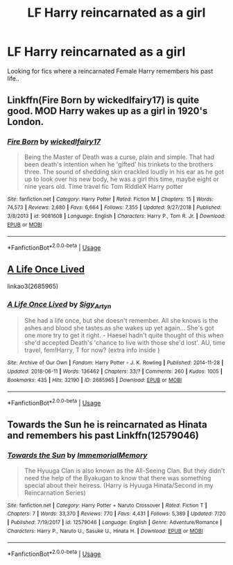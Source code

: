 #+TITLE: LF Harry reincarnated as a girl

* LF Harry reincarnated as a girl
:PROPERTIES:
:Score: 4
:DateUnix: 1564444201.0
:DateShort: 2019-Jul-30
:FlairText: Request
:END:
Looking for fics where a reincarnated Female Harry remembers his past life..


** Linkffn(Fire Born by wickedlfairy17) is quite good. MOD Harry wakes up as a girl in 1920's London.
:PROPERTIES:
:Author: Faeriniel
:Score: 4
:DateUnix: 1564448989.0
:DateShort: 2019-Jul-30
:END:

*** [[https://www.fanfiction.net/s/9081608/1/][*/Fire Born/*]] by [[https://www.fanfiction.net/u/1111871/wickedlfairy17][/wickedlfairy17/]]

#+begin_quote
  Being the Master of Death was a curse, plain and simple. That had been death's intention when he 'gifted' his trinkets to the brothers three. The sound of shedding skin crackled loudly in his ear as he got up to look over his new body, he was a girl this time, maybe eight or nine years old. Time travel fic Tom RiddleX Harry potter
#+end_quote

^{/Site/:} ^{fanfiction.net} ^{*|*} ^{/Category/:} ^{Harry} ^{Potter} ^{*|*} ^{/Rated/:} ^{Fiction} ^{M} ^{*|*} ^{/Chapters/:} ^{15} ^{*|*} ^{/Words/:} ^{74,573} ^{*|*} ^{/Reviews/:} ^{2,680} ^{*|*} ^{/Favs/:} ^{6,664} ^{*|*} ^{/Follows/:} ^{7,355} ^{*|*} ^{/Updated/:} ^{9/27/2018} ^{*|*} ^{/Published/:} ^{3/8/2013} ^{*|*} ^{/id/:} ^{9081608} ^{*|*} ^{/Language/:} ^{English} ^{*|*} ^{/Characters/:} ^{Harry} ^{P.,} ^{Tom} ^{R.} ^{Jr.} ^{*|*} ^{/Download/:} ^{[[http://www.ff2ebook.com/old/ffn-bot/index.php?id=9081608&source=ff&filetype=epub][EPUB]]} ^{or} ^{[[http://www.ff2ebook.com/old/ffn-bot/index.php?id=9081608&source=ff&filetype=mobi][MOBI]]}

--------------

*FanfictionBot*^{2.0.0-beta} | [[https://github.com/tusing/reddit-ffn-bot/wiki/Usage][Usage]]
:PROPERTIES:
:Author: FanfictionBot
:Score: 1
:DateUnix: 1564449012.0
:DateShort: 2019-Jul-30
:END:


** [[https://archiveofourown.org/works/2685965][A Life Once Lived]]

linkao3(2685965)
:PROPERTIES:
:Author: i_atent_ded
:Score: 1
:DateUnix: 1564461889.0
:DateShort: 2019-Jul-30
:END:

*** [[https://archiveofourown.org/works/2685965][*/A Life Once Lived/*]] by [[https://www.archiveofourown.org/users/Sigy_Artyn/pseuds/Sigy_Artyn][/Sigy_Artyn/]]

#+begin_quote
  She had a life once, but she doesn't remember. All she knows is the ashes and blood she tastes as she wakes up yet again... She's got one more try to get it right. - Haesel hadn't quite thought of this when she'd accepted Death's 'chance to live with those she'd lost'. AU, time travel, fem!Harry, T for now? (extra info inside )
#+end_quote

^{/Site/:} ^{Archive} ^{of} ^{Our} ^{Own} ^{*|*} ^{/Fandom/:} ^{Harry} ^{Potter} ^{-} ^{J.} ^{K.} ^{Rowling} ^{*|*} ^{/Published/:} ^{2014-11-28} ^{*|*} ^{/Updated/:} ^{2018-06-11} ^{*|*} ^{/Words/:} ^{136462} ^{*|*} ^{/Chapters/:} ^{33/?} ^{*|*} ^{/Comments/:} ^{260} ^{*|*} ^{/Kudos/:} ^{1005} ^{*|*} ^{/Bookmarks/:} ^{435} ^{*|*} ^{/Hits/:} ^{32190} ^{*|*} ^{/ID/:} ^{2685965} ^{*|*} ^{/Download/:} ^{[[https://archiveofourown.org/downloads/2685965/A%20Life%20Once%20Lived.epub?updated_at=1543165648][EPUB]]} ^{or} ^{[[https://archiveofourown.org/downloads/2685965/A%20Life%20Once%20Lived.mobi?updated_at=1543165648][MOBI]]}

--------------

*FanfictionBot*^{2.0.0-beta} | [[https://github.com/tusing/reddit-ffn-bot/wiki/Usage][Usage]]
:PROPERTIES:
:Author: FanfictionBot
:Score: 1
:DateUnix: 1564461909.0
:DateShort: 2019-Jul-30
:END:


** Towards the Sun he is reincarnated as Hinata and remembers his past Linkffn(12579046)
:PROPERTIES:
:Author: flingerdinger
:Score: 1
:DateUnix: 1564449826.0
:DateShort: 2019-Jul-30
:END:

*** [[https://www.fanfiction.net/s/12579046/1/][*/Towards the Sun/*]] by [[https://www.fanfiction.net/u/2088474/ImmemorialMemory][/ImmemorialMemory/]]

#+begin_quote
  The Hyuuga Clan is also known as the All-Seeing Clan. But they didn't need the help of the Byakugan to know that there was something special about their heiress. (Harry is Hyuuga Hinata/Second in my Reincarnation Series)
#+end_quote

^{/Site/:} ^{fanfiction.net} ^{*|*} ^{/Category/:} ^{Harry} ^{Potter} ^{+} ^{Naruto} ^{Crossover} ^{*|*} ^{/Rated/:} ^{Fiction} ^{T} ^{*|*} ^{/Chapters/:} ^{7} ^{*|*} ^{/Words/:} ^{33,370} ^{*|*} ^{/Reviews/:} ^{770} ^{*|*} ^{/Favs/:} ^{4,431} ^{*|*} ^{/Follows/:} ^{5,389} ^{*|*} ^{/Updated/:} ^{7/20} ^{*|*} ^{/Published/:} ^{7/19/2017} ^{*|*} ^{/id/:} ^{12579046} ^{*|*} ^{/Language/:} ^{English} ^{*|*} ^{/Genre/:} ^{Adventure/Romance} ^{*|*} ^{/Characters/:} ^{Harry} ^{P.,} ^{Naruto} ^{U.,} ^{Sasuke} ^{U.,} ^{Hinata} ^{H.} ^{*|*} ^{/Download/:} ^{[[http://www.ff2ebook.com/old/ffn-bot/index.php?id=12579046&source=ff&filetype=epub][EPUB]]} ^{or} ^{[[http://www.ff2ebook.com/old/ffn-bot/index.php?id=12579046&source=ff&filetype=mobi][MOBI]]}

--------------

*FanfictionBot*^{2.0.0-beta} | [[https://github.com/tusing/reddit-ffn-bot/wiki/Usage][Usage]]
:PROPERTIES:
:Author: FanfictionBot
:Score: 1
:DateUnix: 1564449839.0
:DateShort: 2019-Jul-30
:END:
